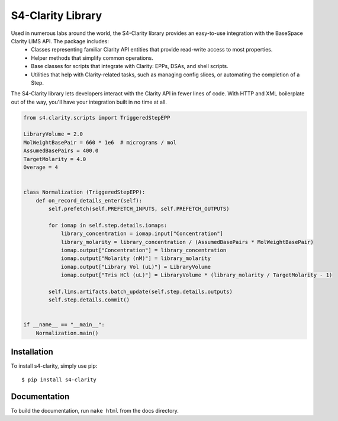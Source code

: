 
==================
S4-Clarity Library
==================


.. image:: https://travis-ci.com/SemaphoreSolutions/s4-clarity-lib.svg?branch=master
    :target: https://travis-ci.com/SemaphoreSolutions/s4-clarity-lib


Used in numerous labs around the world, the S4-Clarity library provides an easy-to-use integration with the BaseSpace Clarity LIMS API. The package includes:
   - Classes representing familiar Clarity API entities that provide read-write access to most properties.
   - Helper methods that simplify common operations.
   - Base classes for scripts that integrate with Clarity: EPPs, DSAs, and shell scripts.
   - Utilities that help with Clarity-related tasks, such as managing config slices, or automating the completion of a Step.

The S4-Clarity library lets developers interact with the Clarity API in fewer lines of code. With HTTP and XML boilerplate out of the way, you'll have your integration built in no time at all.


.. code-block:: python

    from s4.clarity.scripts import TriggeredStepEPP

    LibraryVolume = 2.0
    MolWeightBasePair = 660 * 1e6  # micrograms / mol
    AssumedBasePairs = 400.0
    TargetMolarity = 4.0
    Overage = 4


    class Normalization (TriggeredStepEPP):
        def on_record_details_enter(self):
            self.prefetch(self.PREFETCH_INPUTS, self.PREFETCH_OUTPUTS)

            for iomap in self.step.details.iomaps:
                library_concentration = iomap.input["Concentration"]
                library_molarity = library_concentration / (AssumedBasePairs * MolWeightBasePair)
                iomap.output["Concentration"] = library_concentration
                iomap.output["Molarity (nM)"] = library_molarity
                iomap.output["Library Vol (uL)"] = LibraryVolume
                iomap.output["Tris HCl (uL)"] = LibraryVolume * (library_molarity / TargetMolarity - 1)

            self.lims.artifacts.batch_update(self.step.details.outputs)
            self.step.details.commit()


    if __name__ == "__main__":
        Normalization.main()

Installation
------------

To install s4-clarity, simply use pip::

    $ pip install s4-clarity

Documentation
-------------
To build the documentation, run ``make html`` from the docs directory.
